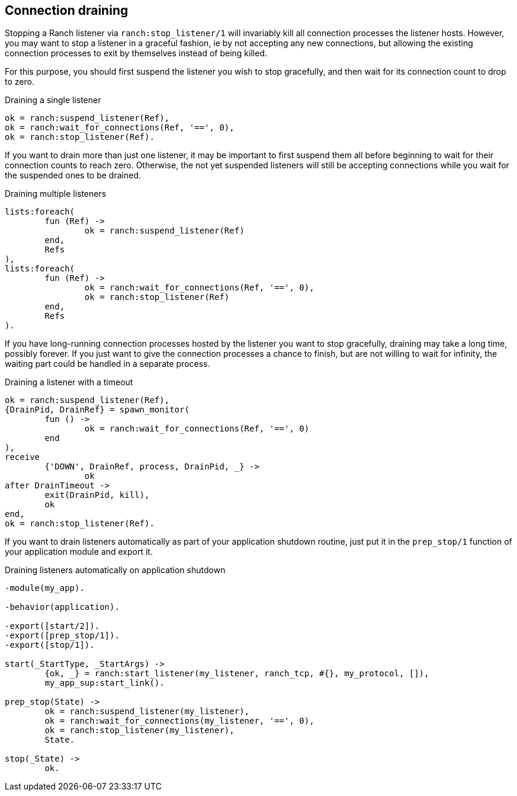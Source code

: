 == Connection draining

Stopping a Ranch listener via `ranch:stop_listener/1` will invariably kill
all connection processes the listener hosts. However, you may want to stop
a listener in a graceful fashion, ie by not accepting any new connections,
but allowing the existing connection processes to exit by themselves instead
of being killed.

For this purpose, you should first suspend the listener you wish to
stop gracefully, and then wait for its connection count to drop to
zero.

.Draining a single listener

[source,erlang]
----
ok = ranch:suspend_listener(Ref),
ok = ranch:wait_for_connections(Ref, '==', 0),
ok = ranch:stop_listener(Ref).
----

If you want to drain more than just one listener, it may be important to first suspend
them all before beginning to wait for their connection counts to reach zero. Otherwise,
the not yet suspended listeners will still be accepting connections while you wait for
the suspended ones to be drained.

.Draining multiple listeners

[source,erlang]
----
lists:foreach(
	fun (Ref) ->
		ok = ranch:suspend_listener(Ref)
	end,
	Refs
),
lists:foreach(
	fun (Ref) ->
		ok = ranch:wait_for_connections(Ref, '==', 0),
		ok = ranch:stop_listener(Ref)
	end,
	Refs
).
----

If you have long-running connection processes hosted by the listener you want to stop
gracefully, draining may take a long time, possibly forever. If you just want to give
the connection processes a chance to finish, but are not willing to wait for infinity,
the waiting part could be handled in a separate process.

.Draining a listener with a timeout

[source,erlang]
----
ok = ranch:suspend_listener(Ref),
{DrainPid, DrainRef} = spawn_monitor(
	fun () ->
		ok = ranch:wait_for_connections(Ref, '==', 0)
	end
),
receive
	{'DOWN', DrainRef, process, DrainPid, _} ->
		ok
after DrainTimeout ->
	exit(DrainPid, kill),
	ok
end,
ok = ranch:stop_listener(Ref).
----

If you want to drain listeners automatically as part of your application shutdown routine,
just put it in the `prep_stop/1` function of your application module and export it.

.Draining listeners automatically on application shutdown

[source,erlang]
----
-module(my_app).

-behavior(application).

-export([start/2]).
-export([prep_stop/1]).
-export([stop/1]).

start(_StartType, _StartArgs) ->
	{ok, _} = ranch:start_listener(my_listener, ranch_tcp, #{}, my_protocol, []),
	my_app_sup:start_link().

prep_stop(State) ->
	ok = ranch:suspend_listener(my_listener),
	ok = ranch:wait_for_connections(my_listener, '==', 0),
	ok = ranch:stop_listener(my_listener),
	State.

stop(_State) ->
	ok.
----
